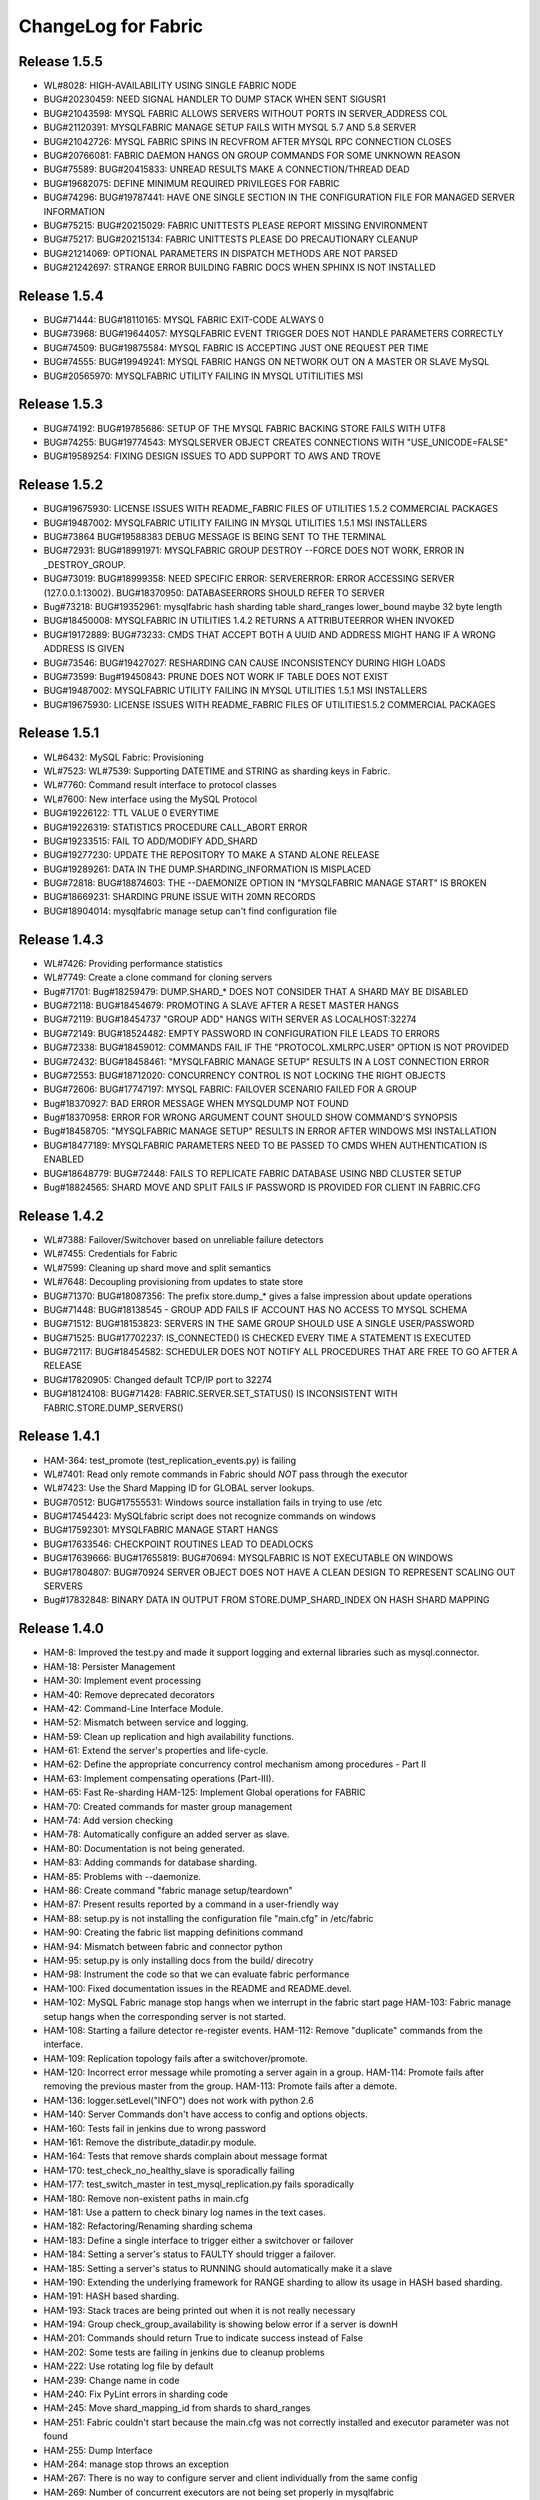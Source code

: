 ####################
ChangeLog for Fabric
####################


Release 1.5.5
-------------
* WL#8028: HIGH-AVAILABILITY USING SINGLE FABRIC NODE
* BUG#20230459: NEED SIGNAL HANDLER TO DUMP STACK WHEN SENT SIGUSR1
* BUG#21043598: MYSQL FABRIC ALLOWS SERVERS WITHOUT PORTS IN SERVER_ADDRESS COL
* BUG#21120391: MYSQLFABRIC MANAGE SETUP FAILS WITH MYSQL 5.7 AND 5.8 SERVER
* BUG#21042726: MYSQL FABRIC SPINS IN RECVFROM AFTER MYSQL RPC CONNECTION
  CLOSES
* BUG#20766081: FABRIC DAEMON HANGS ON GROUP COMMANDS FOR SOME UNKNOWN REASON
* BUG#75589: BUG#20415833: UNREAD RESULTS MAKE A CONNECTION/THREAD DEAD
* BUG#19682075: DEFINE MINIMUM REQUIRED PRIVILEGES FOR FABRIC
* BUG#74296: BUG#19787441: HAVE ONE SINGLE SECTION IN THE CONFIGURATION FILE
  FOR MANAGED SERVER INFORMATION
* BUG#75215: BUG#20215029: FABRIC UNITTESTS PLEASE REPORT MISSING ENVIRONMENT
* BUG#75217: BUG#20215134: FABRIC UNITTESTS PLEASE DO PRECAUTIONARY CLEANUP
* BUG#21214069: OPTIONAL PARAMETERS IN DISPATCH METHODS ARE NOT PARSED
* BUG#21242697: STRANGE ERROR BUILDING FABRIC DOCS WHEN SPHINX IS NOT INSTALLED

Release 1.5.4
-------------

* BUG#71444: BUG#18110165: MYSQL FABRIC EXIT-CODE ALWAYS 0
* BUG#73968: BUG#19644057: MYSQLFABRIC EVENT TRIGGER DOES NOT HANDLE
  PARAMETERS CORRECTLY
* BUG#74509: BUG#19875584: MYSQL FABRIC IS ACCEPTING JUST ONE REQUEST
  PER TIME
* BUG#74555: BUG#19949241: MYSQL FABRIC HANGS ON NETWORK OUT ON A MASTER
  OR SLAVE MySQL
* BUG#20565970: MYSQLFABRIC UTILITY FAILING IN MYSQL UTITILITIES MSI

Release 1.5.3
-------------

* BUG#74192: BUG#19785686: SETUP OF THE MYSQL FABRIC BACKING STORE FAILS
  WITH UTF8
* BUG#74255: BUG#19774543: MYSQLSERVER OBJECT CREATES CONNECTIONS WITH
  "USE_UNICODE=FALSE"
* BUG#19589254: FIXING DESIGN ISSUES TO ADD SUPPORT TO AWS AND TROVE

Release 1.5.2
-------------

* BUG#19675930: LICENSE ISSUES WITH README_FABRIC FILES OF UTILITIES 1.5.2
  COMMERCIAL PACKAGES
* BUG#19487002: MYSQLFABRIC UTILITY FAILING IN MYSQL UTILITIES 1.5.1 MSI
  INSTALLERS
* BUG#73864 BUG#19588383 DEBUG MESSAGE IS BEING SENT TO THE TERMINAL
* BUG#72931: BUG#18991971: MYSQLFABRIC GROUP DESTROY --FORCE DOES NOT
  WORK, ERROR IN _DESTROY_GROUP.
* BUG#73019: BUG#18999358: NEED SPECIFIC ERROR: SERVERERROR: ERROR
  ACCESSING SERVER (127.0.0.1:13002). BUG#18370950: DATABASEERRORS
  SHOULD REFER TO SERVER
* Bug#73218: BUG#19352961: mysqlfabric hash sharding table
  shard_ranges lower_bound maybe 32 byte length
* BUG#18450008: MYSQLFABRIC IN UTILITIES 1.4.2 RETURNS A ATTRIBUTEERROR
  WHEN INVOKED
* BUG#19172889: BUG#73233: CMDS THAT ACCEPT BOTH A UUID AND ADDRESS
  MIGHT HANG IF A WRONG ADDRESS IS GIVEN
* BUG#73546: BUG#19427027: RESHARDING CAN CAUSE INCONSISTENCY DURING
  HIGH LOADS
* BUG#73599: Bug#19450843: PRUNE DOES NOT WORK IF TABLE DOES NOT EXIST
* BUG#19487002: MYSQLFABRIC UTILITY FAILING IN MYSQL UTILITIES 1.5.1 MSI
  INSTALLERS
* BUG#19675930: LICENSE ISSUES WITH README_FABRIC FILES OF
  UTILITIES1.5.2 COMMERCIAL PACKAGES

Release 1.5.1
-------------

* WL#6432: MySQL Fabric: Provisioning
* WL#7523: WL#7539: Supporting DATETIME and STRING as sharding keys in
  Fabric.
* WL#7760: Command result interface to protocol classes
* WL#7600: New interface using the MySQL Protocol
* BUG#19226122: TTL VALUE 0 EVERYTIME
* BUG#19226319: STATISTICS PROCEDURE CALL_ABORT ERROR
* BUG#19233515: FAIL TO ADD/MODIFY ADD_SHARD
* BUG#19277230: UPDATE THE REPOSITORY TO MAKE A STAND ALONE RELEASE
* BUG#19289261: DATA IN THE DUMP.SHARDING_INFORMATION IS MISPLACED
* BUG#72818: BUG#18874603: THE --DAEMONIZE OPTION IN "MYSQLFABRIC MANAGE
  START" IS BROKEN
* BUG#18669231: SHARDING PRUNE ISSUE WITH 20MN RECORDS
* BUG#18904014: mysqlfabric manage setup can't find configuration file

Release 1.4.3
-------------

* WL#7426: Providing performance statistics
* WL#7749: Create a clone command for cloning servers
* Bug#71701: Bug#18259479: DUMP.SHARD_* DOES NOT CONSIDER THAT A SHARD
  MAY BE DISABLED
* BUG#72118: BUG#18454679: PROMOTING A SLAVE AFTER A RESET MASTER HANGS
* BUG#72119: BUG#18454737 "GROUP ADD" HANGS WITH SERVER AS
  LOCALHOST:32274
* BUG#72149: BUG#18524482: EMPTY PASSWORD IN CONFIGURATION FILE LEADS TO
  ERRORS
* BUG#72338: BUG#18459012: COMMANDS FAIL IF THE "PROTOCOL.XMLRPC.USER"
  OPTION IS NOT PROVIDED
* BUG#72432: BUG#18458461: "MYSQLFABRIC MANAGE SETUP" RESULTS IN A LOST
  CONNECTION ERROR
* BUG#72553: BUG#18712020: CONCURRENCY CONTROL IS NOT LOCKING THE RIGHT
  OBJECTS
* BUG#72606: BUG#17747197: MYSQL FABRIC: FAILOVER SCENARIO FAILED FOR A
  GROUP
* Bug#18370927: BAD ERROR MESSAGE WHEN MYSQLDUMP NOT FOUND
* Bug#18370958: ERROR FOR WRONG ARGUMENT COUNT SHOULD SHOW COMMAND'S
  SYNOPSIS
* Bug#18458705: "MYSQLFABRIC MANAGE SETUP" RESULTS IN ERROR AFTER
  WINDOWS MSI INSTALLATION
* BUG#18477189: MYSQLFABRIC PARAMETERS NEED TO BE PASSED TO CMDS WHEN
  AUTHENTICATION IS ENABLED
* BUG#18648779: BUG#72448: FAILS TO REPLICATE FABRIC DATABASE USING NBD
  CLUSTER SETUP
* Bug#18824565: SHARD MOVE AND SPLIT FAILS IF PASSWORD IS PROVIDED FOR
  CLIENT IN FABRIC.CFG

Release 1.4.2
-------------

* WL#7388: Failover/Switchover based on unreliable failure detectors
* WL#7455: Credentials for Fabric
* WL#7599: Cleaning up shard move and split semantics
* WL#7648: Decoupling provisioning from updates to state store
* BUG#71370: BUG#18087356: The prefix store.dump_* gives a false
  impression about update operations
* BUG#71448: BUG#18138545 - GROUP ADD FAILS IF ACCOUNT HAS NO ACCESS TO
  MYSQL SCHEMA
* BUG#71512: BUG#18153823: SERVERS IN THE SAME GROUP SHOULD USE A SINGLE
  USER/PASSWORD
* BUG#71525: BUG#17702237: IS_CONNECTED() IS CHECKED EVERY TIME A
  STATEMENT IS EXECUTED
* BUG#72117: BUG#18454582: SCHEDULER DOES NOT NOTIFY ALL PROCEDURES THAT
  ARE FREE TO GO AFTER A RELEASE
* BUG#17820905: Changed default TCP/IP port to 32274
* BUG#18124108: BUG#71428: FABRIC.SERVER.SET_STATUS() IS INCONSISTENT
  WITH FABRIC.STORE.DUMP_SERVERS()

Release 1.4.1
-------------

* HAM-364: test_promote (test_replication_events.py) is failing
* WL#7401: Read only remote commands in Fabric should *NOT* pass through
  the executor
* WL#7423: Use the Shard Mapping ID for GLOBAL server lookups.
* BUG#70512: BUG#17555531: Windows source installation fails in trying
  to use /etc
* BUG#17454423: MySQLfabric script does not recognize commands on
  windows
* BUG#17592301: MYSQLFABRIC MANAGE START HANGS
* BUG#17633546: CHECKPOINT ROUTINES LEAD TO DEADLOCKS
* BUG#17639666: BUG#17655819: BUG#70694: MYSQLFABRIC IS NOT EXECUTABLE
  ON WINDOWS
* BUG#17804807: BUG#70924 SERVER OBJECT DOES NOT HAVE A CLEAN DESIGN TO
  REPRESENT SCALING OUT SERVERS
* Bug#17832848: BINARY DATA IN OUTPUT FROM STORE.DUMP_SHARD_INDEX ON
  HASH SHARD MAPPING

Release 1.4.0
-------------

* HAM-8: Improved the test.py and made it support logging and external
  libraries such as mysql.connector.
* HAM-18: Persister Management
* HAM-30: Implement event processing
* HAM-40: Remove deprecated decorators
* HAM-42: Command-Line Interface Module.
* HAM-52: Mismatch between service and logging.
* HAM-59: Clean up replication and high availability functions.
* HAM-61: Extend the server's properties and life-cycle.
* HAM-62: Define the appropriate concurrency control mechanism among
  procedures - Part II
* HAM-63: Implement compensating operations (Part-III).
* HAM-65: Fast Re-sharding HAM-125: Implement Global operations for
  FABRIC
* HAM-70: Created commands for master group management
* HAM-74: Add version checking
* HAM-78: Automatically configure an added server as slave.
* HAM-80: Documentation is not being generated.
* HAM-83: Adding commands for database sharding.
* HAM-85: Problems with --daemonize.
* HAM-86: Create command "fabric manage setup/teardown"
* HAM-87: Present results reported by a command in a user-friendly way
* HAM-88: setup.py is not installing the configuration file "main.cfg"
  in /etc/fabric
* HAM-90: Creating the fabric list mapping definitions command
* HAM-94: Mismatch between fabric and connector python
* HAM-95: setup.py is only installing docs from the build/ direcotry
* HAM-98: Instrument the code so that we can evaluate fabric performance
* HAM-100: Fixed documentation issues in the README and README.devel.
* HAM-102: MySQL Fabric manage stop hangs when we interrupt in the
  fabric start page HAM-103: Fabric manage setup hangs when the
  corresponding server is not started.
* HAM-108: Starting a failure detector re-register events. HAM-112:
  Remove "duplicate" commands from the interface.
* HAM-109: Replication topology fails after a switchover/promote.
* HAM-120: Incorrect error message while promoting a server again in a
  group. HAM-114: Promote fails after removing the previous master
  from the group. HAM-113: Promote fails after a demote.
* HAM-136: logger.setLevel("INFO") does not work with python 2.6
* HAM-140: Server Commands don't have access to config and options
  objects.
* HAM-160: Tests fail in jenkins due to wrong password
* HAM-161: Remove the distribute_datadir.py module.
* HAM-164: Tests that remove shards complain about message format
* HAM-170: test_check_no_healthy_slave is sporadically failing
* HAM-177: test_switch_master in test_mysql_replication.py fails
  sporadically
* HAM-180: Remove non-existent paths in main.cfg
* HAM-181: Use a pattern to check binary log names in the text cases.
* HAM-182: Refactoring/Renaming sharding schema
* HAM-183: Define a single interface to trigger either a switchover or
  failover
* HAM-184: Setting a server's status to FAULTY should trigger a
  failover.
* HAM-185: Setting a server's status to RUNNING should automatically
  make it a slave
* HAM-190: Extending the underlying framework for RANGE sharding to
  allow its usage in HASH based sharding.
* HAM-191: HASH based sharding.
* HAM-193: Stack traces are being printed out when it is not really
  necessary
* HAM-194: Group check_group_availability is showing below error if a
  server is downH
* HAM-201: Commands should return True to indicate success instead of
  False
* HAM-202: Some tests are failing in jenkins due to cleanup problems
* HAM-222: Use rotating log file by default
* HAM-239: Change name in code
* HAM-240: Fix PyLint errors in sharding code
* HAM-245: Move shard_mapping_id from shards to shard_ranges
* HAM-251: Fabric couldn't start because the main.cfg was not correctly
  installed and executor parameter was not found
* HAM-255: Dump Interface
* HAM-264: manage stop throws an exception
* HAM-267: There is no way to configure server and client individually
  from the same config
* HAM-269: Number of concurrent executors are not being set properly in
  mysqlfabric
* HAM-270: Sharding prune fails to delete proper rows in group tables
  HAM-272: Sharding Prune shows error with HASH base sharding
* HAM-271: No error message appear if the add_shard (any FABRIC command)
  command is wrong (having wrong number of parameters).
* HAM-285: Error is not proper if promote a faulty status servers in a
  group
* HAM-295: The install location of configuration file (main.cfg) changes
  for diff operating systems/distro HAM-205: Not able to Install
  Fabric in Windows machine
* HAM-300: Improve documentation of persistence system
* HAM-316: Configuration file should be in /etc/mysql.
* HAM-323: Server Dump interfaces not relfecting status for a faulty
  server - Add faulty server state
* HAM-324: Remove hard coding of server address and port number in the
  test_dump_interfaces test case
* HAM-327: Remove TODOs from the code
* HAM-340: Error executing mysqlfabric: Configuration file is not found
* HAM-350: Add support to dump interfaces for HASH based sharding
* WL#6123: Basic HA Manager Framework
* WL#6424: Configuration File Handling
* WL#6439: Sharding utility for offline sharding

Release 0.4.0
-------------

* HAM-364: test_promote (test_replication_events.py) is failing
* WL#7401: Read only remote commands in Fabric should *NOT* pass through
  the executor
* WL#7423: Use the Shard Mapping ID for GLOBAL server lookups.
* BUG#70512: BUG#17555531: Windows source installation fails in trying
  to use /etc
* BUG#17454423: MySQLfabric script does not recognize commands on
  windows
* BUG#17592301: MYSQLFABRIC MANAGE START HANGS
* BUG#17633546: CHECKPOINT ROUTINES LEAD TO DEADLOCKS
* BUG#17639666: BUG#17655819: BUG#70694: MYSQLFABRIC IS NOT EXECUTABLE
  ON WINDOWS
* BUG#17804807: BUG#70924 SERVER OBJECT DOES NOT HAVE A CLEAN DESIGN TO
  REPRESENT SCALING OUT SERVERS
* Bug#17832848: BINARY DATA IN OUTPUT FROM STORE.DUMP_SHARD_INDEX ON
  HASH SHARD MAPPING

Release 0.3.0
-------------

* HAM-62: Define the appropriate concurrency control mechanism among
  procedures - Part II
* HAM-98: Instrument the code so that we can evaluate fabric performance
* HAM-181: Use a pattern to check binary log names in the text cases.
* HAM-182: Refactoring/Renaming sharding schema
* HAM-183: Define a single interface to trigger either a switchover or
  failover
* HAM-184: Setting a server's status to FAULTY should trigger a
  failover.
* HAM-185: Setting a server's status to RUNNING should automatically
  make it a slave
* HAM-190: Extending the underlying framework for RANGE sharding to
  allow its usage in HASH based sharding.
* HAM-191: HASH based sharding.
* HAM-193: Stack traces are being printed out when it is not really
  necessary
* HAM-194: Group check_group_availability is showing below error if a
  server is downH
* HAM-201: Commands should return True to indicate success instead of
  False
* HAM-202: Some tests are failing in jenkins due to cleanup problems
* HAM-222: Use rotating log file by default
* HAM-239: Change name in code
* HAM-240: Fix PyLint errors in sharding code
* HAM-245: Move shard_mapping_id from shards to shard_ranges
* HAM-251: Fabric couldn't start because the main.cfg was not correctly
  installed and executor parameter was not found
* HAM-255: Dump Interface
* HAM-264: manage stop throws an exception
* HAM-267: There is no way to configure server and client individually
  from the same config
* HAM-269: Number of concurrent executors are not being set properly in
  mysqlfabric
* HAM-270: Sharding prune fails to delete proper rows in group tables
  HAM-272: Sharding Prune shows error with HASH base sharding
* HAM-271: No error message appear if the add_shard (any FABRIC command)
  command is wrong (having wrong number of parameters).
* HAM-285: Error is not proper if promote a faulty status servers in a
  group
* HAM-295: The install location of configuration file (main.cfg) changes
  for diff operating systems/distro HAM-205: Not able to Install
  Fabric in Windows machine
* HAM-300: Improve documentation of persistence system
* HAM-316: Configuration file should be in /etc/mysql.
* HAM-323: Server Dump interfaces not relfecting status for a faulty
  server - Add faulty server state
* HAM-324: Remove hard coding of server address and port number in the
  test_dump_interfaces test case
* HAM-327: Remove TODOs from the code
* HAM-340: Error executing mysqlfabric: Configuration file is not found
* HAM-350: Add support to dump interfaces for HASH based sharding

Release 0.2.0
-------------

* HAM-59: Clean up replication and high availability functions.
* HAM-63: Implement compensating operations (Part-III).
* HAM-65: Fast Re-sharding HAM-125: Implement Global operations for
  FABRIC
* HAM-140: Server Commands don't have access to config and options
  objects.
* HAM-160: Tests fail in jenkins due to wrong password
* HAM-161: Remove the distribute_datadir.py module.
* HAM-164: Tests that remove shards complain about message format
* HAM-170: test_check_no_healthy_slave is sporadically failing
* HAM-177: test_switch_master in test_mysql_replication.py fails
  sporadically
* HAM-180: Remove non-existent paths in main.cfg

Release 0.1.2
-------------

* HAM-52: Mismatch between service and logging.
* HAM-74: Add version checking
* HAM-100: Fixed documentation issues in the README and README.devel.
* HAM-102: MySQL Fabric manage stop hangs when we interrupt in the
  fabric start page HAM-103: Fabric manage setup hangs when the
  corresponding server is not started.
* HAM-108: Starting a failure detector re-register events. HAM-112:
  Remove "duplicate" commands from the interface.
* HAM-109: Replication topology fails after a switchover/promote.
* HAM-120: Incorrect error message while promoting a server again in a
  group. HAM-114: Promote fails after removing the previous master
  from the group. HAM-113: Promote fails after a demote.
* HAM-136: logger.setLevel("INFO") does not work with python 2.6

Release 0.1.1
-------------

* HAM-42: Command-Line Interface Module.
* HAM-70: Created commands for master group management
* HAM-80: Documentation is not being generated.
* HAM-83: Adding commands for database sharding.
* HAM-85: Problems with --daemonize.
* HAM-86: Create command "fabric manage setup/teardown"
* HAM-87: Present results reported by a command in a user-friendly way
* HAM-88: setup.py is not installing the configuration file "main.cfg"
  in /etc/fabric
* HAM-90: Creating the fabric list mapping definitions command
* HAM-94: Mismatch between fabric and connector python
* HAM-95: setup.py is only installing docs from the build/ direcotry

Release 0.1.0
-------------

* HAM-8: Improved the test.py and made it support logging and external
  libraries such as mysql.connector.
* HAM-18: Persister Management
* HAM-30: Implement event processing
* HAM-40: Remove deprecated decorators
* WL#6123: Basic HA Manager Framework
* WL#6424: Configuration File Handling
* WL#6439: Sharding utility for offline sharding
